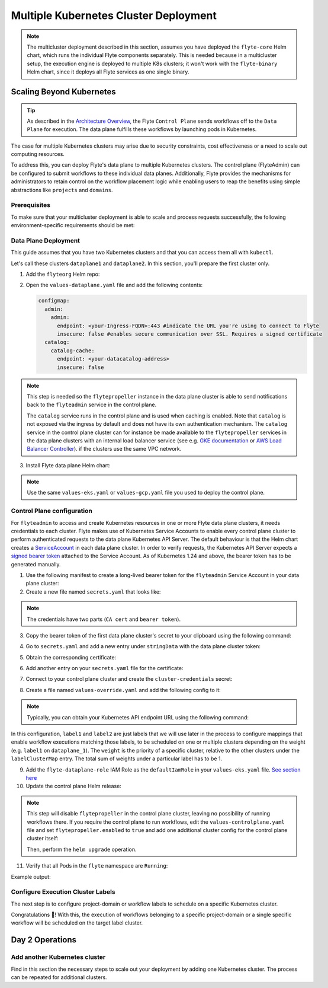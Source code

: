 .. _deployment-deployment-multicluster:

######################################
Multiple Kubernetes Cluster Deployment
######################################

.. tags:: Kubernetes, Infrastructure, Advanced

.. note::

    The multicluster deployment described in this section, assumes you have deployed
    the ``flyte-core`` Helm chart, which runs the individual Flyte components separately.
    This is needed because in a multicluster setup, the execution engine is
    deployed to multiple K8s clusters; it won't work with the ``flyte-binary``
    Helm chart, since it deploys all Flyte services as one single binary.

Scaling Beyond Kubernetes
-------------------------

.. tip::
   
   As described in the `Architecture Overview <https://docs.flyte.org/en/latest/concepts/architecture.html>`_,
   the Flyte ``Control Plane`` sends workflows off to the ``Data Plane`` for
   execution. The data plane fulfills these workflows by launching pods in
   Kubernetes.


.. image:: https://raw.githubusercontent.com/flyteorg/static-resources/main/common/flyte-multicluster-arch-v2.png

The case for multiple Kubernetes clusters may arise due to security constraints, 
cost effectiveness or a need to scale out computing resources.

To address this, you can deploy Flyte's data plane to multiple Kubernetes clusters.
The control plane (FlyteAdmin) can be configured to submit workflows to
these individual data planes. Additionally, Flyte provides the mechanisms for 
administrators to retain control on the workflow placement logic while enabling
users to reap the benefits using simple abstractions like ``projects`` and ``domains``.

Prerequisites
*************

To make sure that your multicluster deployment is able to scale and process 
requests successfully, the following environment-specific requirements should be met:

.. tab-set::

   .. tab-item:: AWS

      1. An IAM Policy that defines the permissions needed for Flyte. A minimum set of permissions include:

      .. code-block:: json

         "Action": [
            "s3:DeleteObject*",
            "s3:GetObject*",
            "s3:ListBucket",
            "s3:PutObject*"
            ],
         "Resource": [
                  "arn:aws:s3:::<your-S3-bucket>*",
                  "arn:aws:s3:::<your-S3-bucket>*/*"
               ],


      2. Two IAM Roles configured: one for the control plane components, and another for the data plane where the worker Pods and ``flytepropeller`` run.

      .. note::

         Using the guidance from this document, make sure to follow your organization's policies to configure IAM resources.

      3. An OIDC Provider associated with each of your EKS clusters. You can use the following command to create and connect the Provider:

      .. prompt:: bash

         eksctl utils associate-iam-oidc-provider --cluster <Name-EKS-Cluster> --approve

      4. An IAM Trust Relationship that associates each EKS cluster type (control plane or data plane) with the Service Account(s) and namespaces
         where the different elements of the system will run.

      Follow the steps in this section to complete the requirements indicated above:

      **Control plane role**

      1. Use the following command to simplify the process of both creating a role and configuring an initial Trust Relationship:

      .. prompt:: bash

         eksctl create iamserviceaccount --cluster=<controlplane-cluster-name> --name=flyteadmin --role-only --role-name=flyte-controlplane-role --attach-policy-arn <ARN-of-your-IAM-policy> --approve --region <AWS-REGION-CODE> --namespace flyte

      2. Go to the **IAM** section in your **AWS Management Console** and select the role that was just created
      3. Go to the **Trust Relationships** tab and **Edit the Trust Policy**
      4. Add the ``datacatalog`` Service Account to the ``sub`` section

      .. note::

         When caching is enabled, the ``datacatalog`` service store hashes of workflow inputs alongside with outputs on blob storage. Learn more `here <https://docs.flyte.org/en/latest/concepts/catalog.html#divedeep-catalog>`__.

      Example configuration:

      .. code-block:: json

                  {
            "Version": "2012-10-17",
            "Statement": [
               {
                     "Effect": "Allow",
                     "Principal": {
                        "Federated": "arn:aws:iam::<ACCOUNT-ID>:oidc-provider/oidc.eks.<REGION>.amazonaws.com/id/<CONTROLPLANE-OIDC-PROVIDER>"
                     },
               "Action": "sts:AssumeRoleWithWebIdentity",
               "Condition": {
                  "StringEquals": {
                     "oidc.eks.<REGION>.amazonaws.com/id/<CONTROLPLANE-OIDC-PROVIDER>:aud": "sts.amazonaws.com",
                     "oidc.eks.<REGION>.amazonaws.com/id/<CONTROLPLANE-OIDC-PROVIDER>:sub": [
                           "system:serviceaccount:flyte:flyteadmin",
                           "system:serviceaccount:flyte:datacatalog"
                           ]
                        }
                     }
               }
            ]
         }

      **Data plane role**

      1. Create the role and Trust Relationship:

      .. prompt:: bash

         eksctl create iamserviceaccount --cluster=<dataplane1-cluster-name> --name=flytepropeller --role-only --role-name=flyte-dataplane-role --attach-policy-arn <ARN-of-your-IAM-policy> --approve --region <AWS-REGION-CODE> --namespace flyte

      2. Edit the **Trust Relationship** of the data plane role

      .. note::

         By default, every Pod created for Task execution, uses the ``default`` Service Account on their respective namespace. In your cluster, you'll have as many
         namespaces as ``project`` and ``domain`` combinations you may have. Hence, it might be useful to use a ``StringLike`` condition and to use a wildcard for the namespace name in the Trust Policy

      3. Add the ``default`` Service Account:

      Example configuration for one data plane cluster:

      .. code-block:: json

         {
         "Version": "2012-10-17",
         "Statement": [
         {
               "Effect": "Allow",
               "Principal": {
                  "Federated": "arn:aws:iam::<AWS-ACCOUNT-ID>:oidc-provider/oidc.eks.<AWS-REGION-CODE>.amazonaws.com/id/<DATAPLANE1-OIDC-PROVIDER>"
               },
               "Action": "sts:AssumeRoleWithWebIdentity",
               "Condition": {
                  "StringLike": {
                     "oidc.eks.<AWS-REGION-CODE>.amazonaws.com/id/<DATAPLANE1-OIDC-PROVIDER>.:aud": "sts.amazonaws.com",
                     "oidc.eks.<AWS-REGION-CODE>.amazonaws.com/id/<DATAPLANE1-OIDC-PROVIDER>.:sub": [
                           "system:serviceaccount:flyte:flytepropeller",
                           "system:serviceaccount:*:default"
                     ]
                  }
               }
         }

      .. note::

         To further refine the Trust Relationship, consider using a ``StringEquals`` condition and adding the ``default`` Service Account only for the ``project``-``domain``
         namespaces where Flyte tasks will run, instead of using a wildcard.
    
.. _dataplane-deployment:

Data Plane Deployment
*********************

This guide assumes that you have two Kubernetes clusters and that you can access
them all with ``kubectl``.

Let's call these clusters ``dataplane1`` and ``dataplane2``. In this section, you'll prepare
the first cluster only. 

1. Add the ``flyteorg`` Helm repo:

.. prompt:: bash

    helm repo add flyteorg https://flyteorg.github.io/flyte
    helm repo update
    # Get flyte-core helm chart
    helm fetch --untar --untardir . flyteorg/flyte-core
    cd flyte-core

2. Open the ``values-dataplane.yaml`` file and add the following contents:

   .. code-block:: yaml

      configmap:
        admin:
          admin:
            endpoint: <your-Ingress-FQDN>:443 #indicate the URL you're using to connect to Flyte
            insecure: false #enables secure communication over SSL. Requires a signed certificate
        catalog:
          catalog-cache:
            endpoint: <your-datacatalog-address>
            insecure: false 

.. note:: 

   This step is needed so the ``flytepropeller`` instance in the data plane cluster is able to send notifications
   back to the ``flyteadmin`` service in the control plane.

   The ``catalog`` service runs in the control plane and is used when caching is enabled. Note that ``catalog`` is
   not exposed via the ingress by default and does not have its own authentication mechanism. The ``catalog`` service
   in the control plane cluster can for instance be made available to the ``flytepropeller`` services in the data plane
   clusters with an internal load balancer service (see e.g. `GKE documentation <https://cloud.google.com/kubernetes-engine/docs/how-to/internal-load-balancing#create>`_
   or `AWS Load Balancer Controller <https://kubernetes-sigs.github.io/aws-load-balancer-controller/latest/guide/service/nlb/>`_).
   if the clusters use the same VPC network.

3. Install Flyte data plane Helm chart:

.. note:: 

   Use the same ``values-eks.yaml`` or ``values-gcp.yaml`` file you used to deploy the control plane.

.. tab-set::

   .. tab-item:: AWS

      .. code-block::

         helm install flyte-core-data flyteorg/flyte-core -n flyte \
         --values values-eks.yaml --values values-dataplane.yaml \
         --create-namespace

   .. tab-item:: GCP

      .. code-block::

         helm install flyte-core-data -n flyte flyteorg/flyte-core  \
               --values values-gcp.yaml \
               --values values-dataplane.yaml \
               --create-namespace flyte

.. _control-plane-deployment:

Control Plane configuration
*********************************

For ``flyteadmin`` to access and create Kubernetes resources in one or more
Flyte data plane clusters, it needs credentials to each cluster.
Flyte makes use of Kubernetes Service Accounts to enable every control plane cluster to perform
authenticated requests to the data plane Kubernetes API Server.
The default behaviour is that the Helm chart creates a `ServiceAccount <https://github.com/flyteorg/flyte/blob/master/charts/flyte-core/templates/admin/rbac.yaml#L4>`_
in each data plane cluster. 
In order to verify requests, the Kubernetes API Server expects a `signed bearer token <https://kubernetes.io/docs/reference/access-authn-authz/authentication/#service-account-tokens>`__
attached to the Service Account. As of Kubernetes 1.24 and above, the bearer token has to be generated manually.


1. Use the following manifest to create a long-lived bearer token for the ``flyteadmin`` Service Account in your data plane cluster:

   .. prompt:: bash 
   
      kubectl apply -f - <<EOF
      apiVersion: v1
      kind: Secret
      metadata:
        name: dataplane1-token
        namespace: flyte
        annotations:
          kubernetes.io/service-account.name: flyteadmin
      type: kubernetes.io/service-account-token
      EOF
      

2. Create a new file named ``secrets.yaml`` that looks like:

.. code-block:: yaml
   :caption: secrets.yaml

   apiVersion: v1
   kind: Secret
   metadata:
     name: cluster-credentials
     namespace: flyte
   type: Opaque
   data:

.. note:: 
  The credentials have two parts (``CA cert`` and ``bearer token``). 

3. Copy the bearer token of the first data plane cluster's secret to your clipboard using the following command:

.. prompt:: bash $

  kubectl get secret -n flyte dataplane1-token \
      -o jsonpath='{.data.token}' | pbcopy

4. Go to ``secrets.yaml`` and add a new entry under ``stringData`` with the data plane cluster token:

.. code-block:: yaml
   :caption: secrets.yaml

   apiVersion: v1
   kind: Secret
   metadata:
     name: cluster-credentials
     namespace: flyte
   type: Opaque
   data:
     dataplane_1_token: <your-dataplane1-token>

5. Obtain the corresponding certificate:

.. prompt:: bash $

  kubectl get secret -n flyte dataplane1-token \
      -o jsonpath='{.data.ca\.crt}' | pbcopy

6. Add another entry on your ``secrets.yaml`` file for the certificate:

.. code-block:: yaml
   :caption: secrets.yaml

   apiVersion: v1
   kind: Secret
   metadata:
     name: cluster-credentials
     namespace: flyte
   type: Opaque
   data:
     dataplane_1_token: <your-dataplane1-token>
     dataplane_1_cacert: <your-dataplane1-token-certificate>

7. Connect to your control plane cluster and create the ``cluster-credentials`` secret:

.. prompt:: bash $

    kubectl apply -f secrets.yaml

8. Create a file named ``values-override.yaml`` and add the following config to it:

.. code-block:: yaml
   :caption: values-override.yaml

   flyteadmin:
     additionalVolumes:
     - name: cluster-credentials
       secret:
         secretName: cluster-credentials
     additionalVolumeMounts:
     - name: cluster-credentials
       mountPath: /var/run/credentials
     initContainerClusterSyncAdditionalVolumeMounts:
     - name: cluster-credentials
       mountPath: /etc/credentials
   configmap:
     clusters:
      labelClusterMap:
        label1:
        - id: dataplane_1
          weight: 1
      clusterConfigs:
      - name: "dataplane_1"
        endpoint: https://<your-dataplane1-kubeapi-endpoint>:443
        enabled: true
        auth:
           type: "file_path"
           tokenPath: "/var/run/credentials/dataplane_1_token"
           certPath: "/var/run/credentials/dataplane_1_cacert"

.. note:: 
   
   Typically, you can obtain your Kubernetes API endpoint URL using the following command:

   .. prompt:: bash $
      
      kubectl cluster-info

In this configuration, ``label1`` and ``label2`` are just labels that we will use later in the process
to configure mappings that enable workflow executions matching those labels, to be scheduled
on one or multiple clusters depending on the weight (e.g. ``label1`` on ``dataplane_1``). The ``weight`` is the 
priority of a specific cluster, relative to the other clusters under the ``labelClusterMap`` entry. The total sum of weights under a particular 
label has to be 1. 

9. Add the ``flyte-dataplane-role`` IAM Role as the ``defaultIamRole`` in your ``values-eks.yaml`` file. `See section here <https://github.com/flyteorg/flyte/blob/97a79c030555eaefa3e27383d9b933ba1fdc1140/charts/flyte-core/values-eks.yaml#L351-L365>`__
 
10. Update the control plane Helm release:

.. note:: 
   This step will disable ``flytepropeller`` in the control plane cluster, leaving no possibility of running workflows there. If you require
   the control plane to run workflows, edit the ``values-controlplane.yaml`` file and set ``flytepropeller.enabled`` to ``true`` and add one
   additional cluster config for the control plane cluster itself:

   .. code-block:: yaml
      :caption: values-override.yaml

      configmap:
         clusters:
            clusterConfigs:
            - name: "dataplane_1"
              ...
            - name: "controlplane"
              enabled: true
              inCluster: true  # Use in-cluster credentials

   Then, perform the ``helm upgrade`` operation.

.. tab-set::

   .. tab-item:: AWS

      .. code-block::

         helm upgrade flyte-core flyteorg/flyte-core \
         --values values-eks-controlplane.yaml --values values-override.yaml \
         --values values-eks.yaml -n flyte

   .. tab-item:: GCP

      .. code-block::

         helm upgrade flyte -n flyte flyteorg/flyte-core values.yaml \
               --values values-gcp.yaml \
               --values values-controlplane.yaml \
               --values values-override.yaml

11. Verify that all Pods in the ``flyte`` namespace are ``Running``: 

.. prompt:: bash $

   kubectl get pods -n flyte

Example output:

.. prompt::

   NAME                             READY   STATUS    RESTARTS   AGE
   datacatalog-86f6b9bf64-bp2cj     1/1     Running   0          23h
   datacatalog-86f6b9bf64-fjzcp     1/1     Running   0          23h
   flyteadmin-84f666b6f5-7g65j      1/1     Running   0          23h
   flyteadmin-84f666b6f5-sqfwv      1/1     Running   0          23h
   flyteconsole-cdcb48b56-5qzlb     1/1     Running   0          23h
   flyteconsole-cdcb48b56-zj75l     1/1     Running   0          23h
   flytescheduler-947ccbd6-r8kg5    1/1     Running   0          23h
   syncresources-6d8794bbcb-754wn   1/1     Running   0          23h


Configure Execution Cluster Labels
**********************************

The next step is to configure project-domain or workflow labels to schedule on a specific
Kubernetes cluster.

.. tab-set::

   .. tab-item:: Configure Project & Domain

      1. Create an ``ecl.yaml`` file with the following contents:

      .. code-block:: yaml

         domain: development
         project: project1
         value: label1

      .. note::

         Change ``domain`` and ``project`` according to your environment.  The ``value`` has
         to match with the entry under ``labelClusterMap`` in the ``values-override.yaml`` file.

      2. Repeat step 1 for every project-domain mapping you need to configure, creating a YAML file for each one.

      3. Update the  execution cluster label of the project and domain:

         .. prompt:: bash $

            flytectl update execution-cluster-label --attrFile ecl.yaml

         Example output:

         .. prompt:: bash $

            Updated attributes from team1 project and domain development


      4. Execute a workflow indicating project and domain:

         .. prompt:: bash $

            pyflyte run --remote --project team1 --domain development example.py  training_workflow \                                                          ✔ ╱ docs-development-env 
            --hyperparameters '{"C": 0.1}'

   .. tab-item:: Configure a Specific Workflow mapping

      1. Create a ``workflow-ecl.yaml`` file with the following example contents:

      .. code-block:: yaml

         domain: development
         project: project1
         workflow: example.training_workflow
         value: project1

      2. Update execution cluster label of the project and domain

      .. prompt:: bash $

         flytectl update execution-cluster-label \
               -p project1 -d development \
               example.training_workflow \
               --attrFile workflow-ecl.yaml

      3. Execute a workflow indicating project and domain:

         .. prompt:: bash $

            pyflyte run --remote --project team1 --domain development example.py  training_workflow \                                                          ✔ ╱ docs-development-env 
            --hyperparameters '{"C": 0.1}'

Congratulations 🎉! With this, the execution of workflows belonging to a specific
project-domain or a single specific workflow will be scheduled on the target label
cluster.

Day 2 Operations
----------------

Add another Kubernetes cluster
******************************

Find in this section the necessary steps to scale out your deployment by adding one Kubernetes cluster. 
The process can be repeated for additional clusters. 

.. tab-set::

   .. tab-item:: AWS

      1. Create the new cluster:

         .. prompt:: bash $

            eksctl create cluster --name flyte-dataplane-2 --region <AWS-REGION-CODE>  --version 1.25 --vpc-private-subnets <subnet-ID-1>,<subnet-ID-2> --without-nodegroup

         .. note::

            This is only one of multiple ways to provision an EKS cluster. Follow your organization's policies to complete this step.


      2. Add a nodegroup to the cluster. Typically ``t3.xlarge`` instances provide enough resources to get started. Follow your organization's policies in this regard.

      4. Create an OIDC Provider for the new cluster:

         .. prompt:: bash $

            eksctl utils associate-iam-oidc-provider --cluster flyte-dataplane-2 --region <AWS-REGION-CODE> --approve

      5. Take note of the OIDC Provider ID:

         .. prompt:: bash $

            aws eks describe-cluster --region <AWS-REGION-CODE> --name flyte-dataplane-2 --query "cluster.identity.oidc.issuer" --output text

      6. Go to the **IAM** section in the **AWS Management Console** and edit the **Trust Policy** of the ``flyte-dataplane-role``
      7. Add a new ``Principal`` with the new cluster's OIDC Provider ID. Include the ``Action`` and ``Conditions`` section:

         .. code-block:: json

            {
            "Version": "2012-10-17",
            "Statement": [
            {
                  "Effect": "Allow",
                  "Principal": {
                     "Federated": "arn:aws:iam::<AWS-ACCOUNT-ID>:oidc-provider/oidc.eks.<AWS-REGION-CODE>.amazonaws.com/id/<DATAPLANE1-OIDC-PROVIDER>"
                  },
                  "Action": "sts:AssumeRoleWithWebIdentity",
                  "Condition": {
                     "StringLike": {
                        "oidc.eks.<AWS-REGION-CODE>.amazonaws.com/id/<DATAPLANE1-OIDC-PROVIDER>:aud": "sts.amazonaws.com",

                        "oidc.eks.<AWS-REGION-CODE>.amazonaws.com/id/<DATAPLANE1-OIDC-PROVIDER>:sub": [
                        "system:serviceaccount:flyte:flytepropeller",
                        "system:serviceaccount:*:default"
                        ]
                        }
                  }
                  },
               {
                  "Effect": "Allow",
                  "Principal": {
                     "Federated": "arn:aws:iam::<AWS-ACCOUNT-ID>:oidc-provider/oidc.eks.<AWS-REGION-CODE>.amazonaws.com/id/<DATAPLANE2-OIDC-PROVIDER>"
                  },
                  "Action": "sts:AssumeRoleWithWebIdentity",
                  "Condition": {
                     "StringLike": {
                        "oidc.eks.<AWS-REGION-CODE>.amazonaws.com/id/<DATAPLANE2-OIDC-PROVIDER>:aud": "sts.amazonaws.com",
                        "oidc.eks.<AWS-REGION-CODE>.amazonaws.com/id/<DATAPLANE2-OIDC-PROVIDER>:sub": [
                        "system:serviceaccount:flyte:flytepropeller",
                        "system:serviceaccount:*:default"
                        ]
                        }
                     }
                  }
               ]
            }

      7. Install the data plane Helm chart following the steps in the **Data plane deployment** section. See :ref:`section <dataplane-deployment>`.
      8. Follow steps 1-3 in the **control plane configuration** section (see :ref:`section <control-plane-deployment>`) to generate and populate a new section in your ``secrets.yaml`` file

         Example:

         .. code-block:: yaml

            apiVersion: v1
            kind: Secret
            metadata:
            name: cluster-credentials
            namespace: flyte
            type: Opaque
            data:
            dataplane_1_token: <your-dataplane1-token>
            dataplane_1_cacert: <your-dataplane1-token-certificate>
            dataplane_2_token: <your-dataplane2-token>
            dataplane_2_cacert:  <your-dataplane2-token-certificate>

      9. Connect to the control plane cluster and update the ``cluster-credentials`` Secret:

         .. prompt:: bash $

            kubect apply -f secrets.yaml

      10. Go to your ``values-override.yaml`` file and add the information of the new cluster. Adding a new label is not entirely needed.
          Nevertheless, in the following example a new label is created to illustrate Flyte's capability to schedule workloads on different clusters
          in response to user-defined mappings of ``project``, ``domain`` and ``label``:abbr:

         .. code-block:: yaml

            ... #all the above content remains the same
               configmap:
               clusters:
               labelClusterMap:
                  label1:
                  - id: dataplane_1
                     weight: 1
                  label2:
                  - id: dataplane_2
                     weight: 1
               clusterConfigs:
               - name: "dataplane_1"
                  endpoint: https://<DATAPLANE-1-K8S-API-ENDPOINT>.com:443
                  enabled: true
                  auth:
                     type: "file_path"
                     tokenPath: "/var/run/credentials/dataplane_1_token"
                     certPath: "/var/run/credentials/dataplane_1_cacert"
               - name: "dataplane_2"
                  endpoint: https://<DATAPLANE-1-K8S-API-ENDPOINT>:443
                  enabled: true
                  auth:
                     type: "file_path"
                     tokenPath: "/var/run/credentials/dataplane_2_token"
                     certPath: "/var/run/credentials/dataplane_2_cacert"

      11. Update the Helm release in the control plane cluster:

         .. prompt:: bash $

            helm upgrade flyte-core-control flyteorg/flyte-core  -n flyte --values values-controlplane.yaml --values values-eks.yaml --values values-override.yaml

      12. Create a new execution cluster labels file with the following sample content:

         .. code-block:: yaml

            domain: production
            project: team1
            value: label2

      13. Update the cluster execution labels for the project:

         .. prompt:: bash $

            flytectl update execution-cluster-label --attrFile ecl-production.yaml

      14. Finally, submit a workflow execution that matches the label of the new cluster:

         .. prompt:: bash $

            pyflyte run --remote --project team1 --domain production example.py \
                training_workflow --hyperparameters '{"C": 0.1}'

      15. A successful execution should be visible on the UI, confirming it ran in the new cluster:

         .. image:: https://raw.githubusercontent.com/flyteorg/static-resources/main/common/multicluster-execution.png
